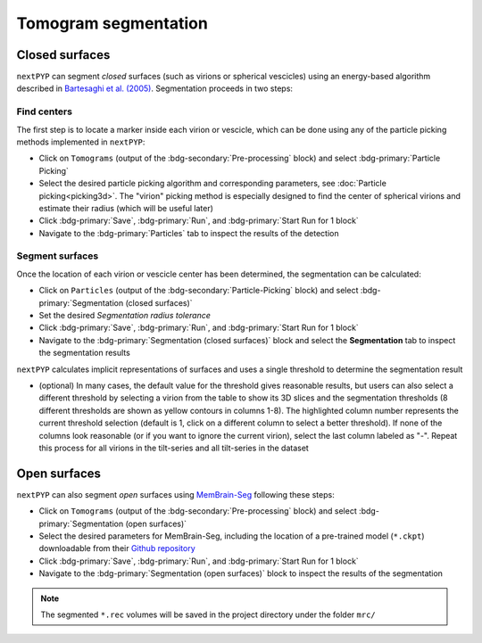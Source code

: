 =====================
Tomogram segmentation
=====================

Closed surfaces
---------------

``nextPYP`` can segment *closed* surfaces (such as virions or spherical vescicles) using an energy-based algorithm described in `Bartesaghi et al. (2005) <https://cryoem.cs.duke.edu/node/energy-based-segmentation-of-cryo-em-tomograms/>`_. Segmentation proceeds in two steps:

Find centers
~~~~~~~~~~~~

The first step is to locate a marker inside each virion or vescicle, which can be done using any of the particle picking methods implemented in ``nextPYP``:

* Click on ``Tomograms`` (output of the :bdg-secondary:`Pre-processing` block) and select :bdg-primary:`Particle Picking`

* Select the desired particle picking algorithm and corresponding parameters, see :doc:`Particle picking<picking3d>`. The "virion" picking method is especially designed to find the center of spherical virions and estimate their radius (which will be useful later)

* Click :bdg-primary:`Save`, :bdg-primary:`Run`, and :bdg-primary:`Start Run for 1 block`

* Navigate to the :bdg-primary:`Particles` tab to inspect the results of the detection

Segment surfaces
~~~~~~~~~~~~~~~~

Once the location of each virion or vescicle center has been determined, the segmentation can be calculated:

* Click on ``Particles`` (output of the :bdg-secondary:`Particle-Picking` block) and select :bdg-primary:`Segmentation (closed surfaces)`

* Set the desired `Segmentation radius tolerance`

* Click :bdg-primary:`Save`, :bdg-primary:`Run`, and :bdg-primary:`Start Run for 1 block`

* Navigate to the :bdg-primary:`Segmentation (closed surfaces)` block and select the **Segmentation** tab to inspect the segmentation results

``nextPYP`` calculates implicit representations of surfaces and uses a single threshold to determine the segmentation result

* (optional) In many cases, the default value for the threshold gives reasonable results, but users can also select a different threshold by selecting a virion from the table to show its 3D slices and the segmentation thresholds (8 different thresholds are shown as yellow contours in columns 1-8). The highlighted column number represents the current threshold selection (default is 1, click on a different column to select a better threshold). If none of the columns look reasonable (or if you want to ignore the current virion), select the last column labeled as "-". Repeat this process for all virions in the tilt-series and all tilt-series in the dataset

Open surfaces
-------------

``nextPYP`` can also segment *open* surfaces using `MemBrain-Seg <https://github.com/teamtomo/membrain-seg>`_ following these steps:

* Click on ``Tomograms`` (output of the :bdg-secondary:`Pre-processing` block) and select :bdg-primary:`Segmentation (open surfaces)`

* Select the desired parameters for MemBrain-Seg, including the location of a pre-trained model (``*.ckpt``) downloadable from their `Github repository <https://github.com/teamtomo/membrain-seg>`_

* Click :bdg-primary:`Save`, :bdg-primary:`Run`, and :bdg-primary:`Start Run for 1 block`

* Navigate to the :bdg-primary:`Segmentation (open surfaces)` block to inspect the results of the segmentation

.. note::

    The segmented ``*.rec`` volumes will be saved in the project directory under the folder ``mrc/`` 